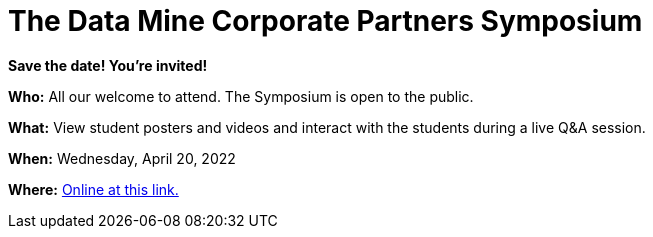 = The Data Mine Corporate Partners Symposium 

*Save the date! You're invited!*

*Who:* All our welcome to attend. The Symposium is open to the public. 

*What:* View student posters and videos and interact with the students during a live Q&A session. 

*When:* Wednesday, April 20, 2022

*Where:* link:https://datamine.purdue.edu/symposium/welcome.html[Online at this link. ]




